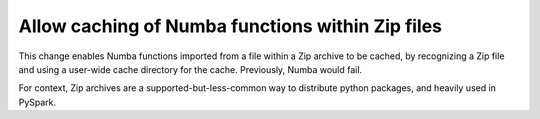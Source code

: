 Allow caching of Numba functions within Zip files
-------------------------------------------------

This change enables Numba functions imported from a file within a Zip archive to
be cached, by recognizing a Zip file and using a user-wide cache directory
for the cache. Previously, Numba would fail.

For context, Zip archives are a supported-but-less-common way to distribute
python packages, and heavily used in PySpark.
